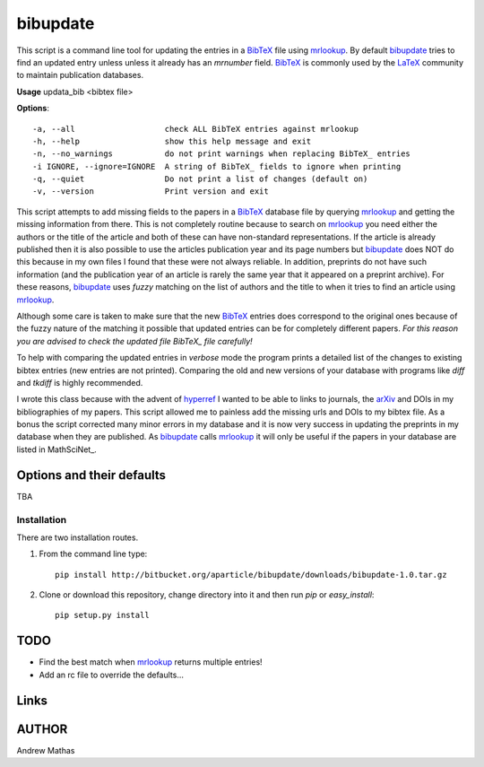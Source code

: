 =========
bibupdate
=========

This script is a command line tool for updating the entries in a BibTeX_ file
using mrlookup_. By default bibupdate_ tries to find an updated entry unless
unless it already has an *mrnumber* field. BibTeX_ is commonly used by the
LaTeX_ community to maintain publication databases.

**Usage** updata_bib <bibtex file>

**Options**::

  -a, --all                   check ALL BibTeX entries against mrlookup
  -h, --help                  show this help message and exit
  -n, --no_warnings           do not print warnings when replacing BibTeX_ entries
  -i IGNORE, --ignore=IGNORE  A string of BibTeX_ fields to ignore when printing
  -q, --quiet                 Do not print a list of changes (default on)
  -v, --version               Print version and exit

This script attempts to add missing fields to the papers in a BibTeX_ database
file by querying mrlookup_ and getting the missing information from there. This
is not completely routine because to search on mrlookup_ you need either the
authors or the title of the article and both of these can have non-standard
representations. If the article is already published then it is also possible to
use the articles publication year and its page numbers but bibupdate_ does NOT
do this because in my own files I found that these were not always reliable. In
addition, preprints do not have such information (and the publication year of an
article is rarely the same year that it appeared on a preprint archive).  For
these reasons, bibupdate_ uses *fuzzy* matching on the list of authors and the
title to when it tries to find an article using mrlookup_. 

Although some care is taken to make sure that the new BibTeX_ entries does
correspond to the original ones because of the fuzzy nature of the matching it
possible that updated entries can be for completely different papers. *For this
reason you are advised to check the updated file BibTeX_ file carefully!*

To help with comparing the updated entries in *verbose* mode the program prints
a detailed list of the changes to existing bibtex entries (new entries are not
printed). Comparing the old and new versions of your database with programs like
*diff* and *tkdiff* is highly recommended.

I wrote this class because with the advent of hyperref_ I wanted to be able to
links to journals, the arXiv_ and DOIs in my bibliographies of my papers. This
script allowed me to painless add the missing urls and DOIs to my bibtex file.
As a bonus the script corrected many minor errors in my database and it is now
very success in updating the preprints in my database when they are published.
As bibupdate_ calls mrlookup_ it will only be useful if the papers in your
database are listed in MathSciNet_.

Options and their defaults
--------------------------

TBA

Installation
============

There are two installation routes.

1. From the command line type::

      pip install http://bitbucket.org/aparticle/bibupdate/downloads/bibupdate-1.0.tar.gz

2. Clone or download this repository, change directory into it and then 
   run *pip* or *easy_install*::

      pip setup.py install


TODO
----

* Find the best match when mrlookup_ returns multiple entries!
* Add an rc file to override the defaults...

Links
-----

.. _BibTeX: http://www.BibTeX_.org/
.. _hyperref: http://www.ctan.org/pkg/hyperref
.. _LaTeX: http://en.wikipedia.org/wiki/LaTeX
.. _MthSciNet: http://www.ams.org/mathscinet/
.. _mrlookup: http://www.ams.org/mrlookup
.. _bibupdate: https://bitbucket.org/aparticle/bibupdate
.. _arXiv: http://arxiv.org/

AUTHOR
------
Andrew Mathas
